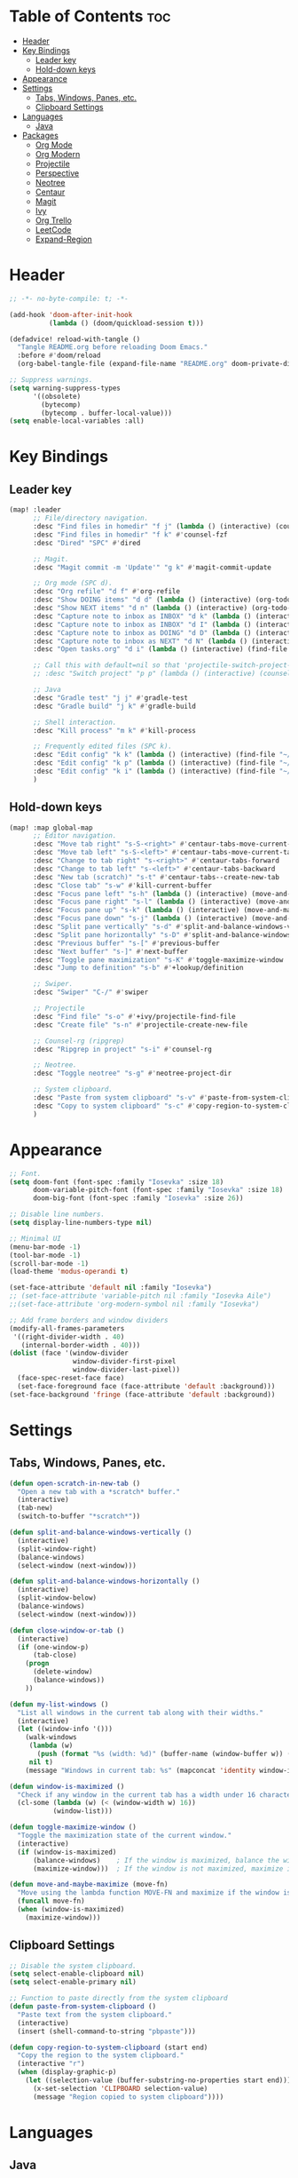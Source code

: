 * Table of Contents :toc:
- [[#header][Header]]
- [[#key-bindings][Key Bindings]]
  - [[#leader-key][Leader key]]
  - [[#hold-down-keys][Hold-down keys]]
- [[#appearance][Appearance]]
- [[#settings][Settings]]
  - [[#tabs-windows-panes-etc][Tabs, Windows, Panes, etc.]]
  - [[#clipboard-settings][Clipboard Settings]]
- [[#languages][Languages]]
  - [[#java][Java]]
- [[#packages][Packages]]
  - [[#org-mode][Org Mode]]
  - [[#org-modern][Org Modern]]
  - [[#projectile][Projectile]]
  - [[#perspective][Perspective]]
  - [[#neotree][Neotree]]
  - [[#centaur][Centaur]]
  - [[#magit][Magit]]
  - [[#ivy][Ivy]]
  - [[#org-trello][Org Trello]]
  - [[#leetcode][LeetCode]]
  - [[#expand-region][Expand-Region]]

* Header
#+BEGIN_SRC emacs-lisp :tangle "config.el"
;; -*- no-byte-compile: t; -*-

(add-hook 'doom-after-init-hook
          (lambda () (doom/quickload-session t)))

(defadvice! reload-with-tangle ()
  "Tangle README.org before reloading Doom Emacs."
  :before #'doom/reload
  (org-babel-tangle-file (expand-file-name "README.org" doom-private-dir)))

;; Suppress warnings.
(setq warning-suppress-types
      '((obsolete)
        (bytecomp)
        (bytecomp . buffer-local-value)))
(setq enable-local-variables :all)
#+END_SRC
* Key Bindings
** Leader key
#+BEGIN_SRC emacs-lisp :tangle "config.el"
(map! :leader
      ;; File/directory navigation.
      :desc "Find files in homedir" "f j" (lambda () (interactive) (counsel-find-file "~"))
      :desc "Find files in homedir" "f k" #'counsel-fzf
      :desc "Dired" "SPC" #'dired

      ;; Magit.
      :desc "Magit commit -m 'Update'" "g k" #'magit-commit-update

      ;; Org mode (SPC d).
      :desc "Org refile" "d f" #'org-refile
      :desc "Show DOING items" "d d" (lambda () (interactive) (org-todo-list "DOING"))
      :desc "Show NEXT items" "d n" (lambda () (interactive) (org-todo-list "NEXT"))
      :desc "Capture note to inbox as INBOX" "d k" (lambda () (interactive) (org-capture nil "i"))
      :desc "Capture note to inbox as INBOX" "d I" (lambda () (interactive) (org-capture nil "i"))
      :desc "Capture note to inbox as DOING" "d D" (lambda () (interactive) (org-capture nil "d"))
      :desc "Capture note to inbox as NEXT" "d N" (lambda () (interactive) (org-capture nil "n"))
      :desc "Open tasks.org" "d i" (lambda () (interactive) (find-file "~/org/tasks.org"))

      ;; Call this with default=nil so that 'projectile-switch-project-hook is used.
      ;; :desc "Switch project" "p p" (lambda () (interactive) (counsel-projectile-switch-project nil))

      ;; Java
      :desc "Gradle test" "j j" #'gradle-test
      :desc "Gradle build" "j k" #'gradle-build

      ;; Shell interaction.
      :desc "Kill process" "m k" #'kill-process

      ;; Frequently edited files (SPC k).
      :desc "Edit config" "k k" (lambda () (interactive) (find-file "~/.doom.d/README.org"))
      :desc "Edit config" "k p" (lambda () (interactive) (find-file "~/.doom.d/packages.el"))
      :desc "Edit config" "k i" (lambda () (interactive) (find-file "~/.doom.d/init.el"))
      )
#+END_SRC

** Hold-down keys
#+BEGIN_SRC emacs-lisp :tangle "config.el"
(map! :map global-map
      ;; Editor navigation.
      :desc "Move tab right" "s-S-<right>" #'centaur-tabs-move-current-tab-to-right
      :desc "Move tab left" "s-S-<left>" #'centaur-tabs-move-current-tab-to-left
      :desc "Change to tab right" "s-<right>" #'centaur-tabs-forward
      :desc "Change to tab left" "s-<left>" #'centaur-tabs-backward
      :desc "New tab (scratch)" "s-t" #'centaur-tabs--create-new-tab
      :desc "Close tab" "s-w" #'kill-current-buffer
      :desc "Focus pane left" "s-h" (lambda () (interactive) (move-and-maybe-maximize (lambda () (windmove-left))))
      :desc "Focus pane right" "s-l" (lambda () (interactive) (move-and-maybe-maximize (lambda () (windmove-right))))
      :desc "Focus pane up" "s-k" (lambda () (interactive) (move-and-maybe-maximize (lambda () (windmove-up))))
      :desc "Focus pane down" "s-j" (lambda () (interactive) (move-and-maybe-maximize (lambda () (windmove-down))))
      :desc "Split pane vertically" "s-d" #'split-and-balance-windows-vertically
      :desc "Split pane horizontally" "s-D" #'split-and-balance-windows-horizontally
      :desc "Previous buffer" "s-[" #'previous-buffer
      :desc "Next buffer" "s-]" #'next-buffer
      :desc "Toggle pane maximization" "s-K" #'toggle-maximize-window
      :desc "Jump to definition" "s-b" #'+lookup/definition

      ;; Swiper.
      :desc "Swiper" "C-/" #'swiper

      ;; Projectile
      :desc "Find file" "s-o" #'+ivy/projectile-find-file
      :desc "Create file" "s-n" #'projectile-create-new-file

      ;; Counsel-rg (ripgrep)
      :desc "Ripgrep in project" "s-i" #'counsel-rg

      ;; Neotree.
      :desc "Toggle neotree" "s-g" #'neotree-project-dir

      ;; System clipboard.
      :desc "Paste from system clipboard" "s-v" #'paste-from-system-clipboard
      :desc "Copy to system clipboard" "s-c" #'copy-region-to-system-clipboard
      )
#+END_SRC
* Appearance
#+BEGIN_SRC emacs-lisp :tangle "config.el"
;; Font.
(setq doom-font (font-spec :family "Iosevka" :size 18)
      doom-variable-pitch-font (font-spec :family "Iosevka" :size 18)
      doom-big-font (font-spec :family "Iosevka" :size 26))

;; Disable line numbers.
(setq display-line-numbers-type nil)

;; Minimal UI
(menu-bar-mode -1)
(tool-bar-mode -1)
(scroll-bar-mode -1)
(load-theme 'modus-operandi t)

(set-face-attribute 'default nil :family "Iosevka")
;; (set-face-attribute 'variable-pitch nil :family "Iosevka Aile")
;;(set-face-attribute 'org-modern-symbol nil :family "Iosevka")

;; Add frame borders and window dividers
(modify-all-frames-parameters
 '((right-divider-width . 40)
   (internal-border-width . 40)))
(dolist (face '(window-divider
                window-divider-first-pixel
                window-divider-last-pixel))
  (face-spec-reset-face face)
  (set-face-foreground face (face-attribute 'default :background)))
(set-face-background 'fringe (face-attribute 'default :background))
#+END_SRC
* Settings
** Tabs, Windows, Panes, etc.
#+BEGIN_SRC emacs-lisp :tangle "config.el"
(defun open-scratch-in-new-tab ()
  "Open a new tab with a *scratch* buffer."
  (interactive)
  (tab-new)
  (switch-to-buffer "*scratch*"))

(defun split-and-balance-windows-vertically ()
  (interactive)
  (split-window-right)
  (balance-windows)
  (select-window (next-window)))

(defun split-and-balance-windows-horizontally ()
  (interactive)
  (split-window-below)
  (balance-windows)
  (select-window (next-window)))

(defun close-window-or-tab ()
  (interactive)
  (if (one-window-p)
      (tab-close)
    (progn
      (delete-window)
      (balance-windows))
    ))

(defun my-list-windows ()
  "List all windows in the current tab along with their widths."
  (interactive)
  (let ((window-info '()))
    (walk-windows
     (lambda (w)
       (push (format "%s (width: %d)" (buffer-name (window-buffer w)) (window-width w)) window-info))
     nil t)
    (message "Windows in current tab: %s" (mapconcat 'identity window-info ", "))))

(defun window-is-maximized ()
  "Check if any window in the current tab has a width under 16 characters."
  (cl-some (lambda (w) (< (window-width w) 16))
           (window-list)))

(defun toggle-maximize-window ()
  "Toggle the maximization state of the current window."
  (interactive)
  (if (window-is-maximized)
      (balance-windows)    ; If the window is maximized, balance the windows.
      (maximize-window)))  ; If the window is not maximized, maximize it.

(defun move-and-maybe-maximize (move-fn)
  "Move using the lambda function MOVE-FN and maximize if the window is already maximized."
  (funcall move-fn)
  (when (window-is-maximized)
    (maximize-window)))
#+END_SRC
** Clipboard Settings
#+BEGIN_SRC emacs-lisp :tangle "config.el"
;; Disable the system clipboard.
(setq select-enable-clipboard nil)
(setq select-enable-primary nil)

;; Function to paste directly from the system clipboard
(defun paste-from-system-clipboard ()
  "Paste text from the system clipboard."
  (interactive)
  (insert (shell-command-to-string "pbpaste")))

(defun copy-region-to-system-clipboard (start end)
  "Copy the region to the system clipboard."
  (interactive "r")
  (when (display-graphic-p)
    (let ((selection-value (buffer-substring-no-properties start end)))
      (x-set-selection 'CLIPBOARD selection-value)
      (message "Region copied to system clipboard"))))
#+END_SRC

* Languages
** Java
#+BEGIN_SRC emacs-lisp :tangle "config.el"
(defun gradle-test ()
  "Run the 'test' task using the Gradle wrapper."
  (interactive)
  (gradle-run-from-root "test"))

(defun gradle-build ()
  "Run the 'build' task using the Gradle wrapper."
  (interactive)
  (gradle-run-from-root "build"))

(defun gradle-run-from-root (task)
  "Run the Gradle task `task` from the top-level directory of the current Git repository."
  (let ((default-directory (projectile-project-root)))
    (compile (concat "./gradlew " task))))
#+END_SRC
* Packages
** Org Mode
#+BEGIN_SRC emacs-lisp :tangle "config.el"
(after! org
  (setq org-todo-keyword-faces
        '(("INBOX" . "#1E90FF")
          ("DOING" . "#FF8C00")
          ("NEXT" . "#32CD32")
          ("BUG" . "#EE4B2B")
          ("IDEA" . "#9B30FF")
          )))

(after! org
  (add-to-list 'org-capture-templates
               '("i" "Inbox item" entry
                 (file+headline "~/org/tasks.org" "Inbox")
                 "** INBOX %?\n"))
  (add-to-list 'org-capture-templates
               '("d" "Inbox item" entry
                 (file+headline "~/org/tasks.org" "Inbox")
                 "** DOING %?\n"))
  (add-to-list 'org-capture-templates
               '("n" "Inbox item" entry
                 (file+headline "~/org/tasks.org" "Inbox")
                 "** NEXT %?\n"))
  )

(after! org-agenda
  (map! :map org-agenda-mode-map
        "<escape>" #'org-agenda-exit))

(org-babel-do-load-languages
 'org-babel-load-languages
 '((emacs-lisp . t)
   ;; Add other languages here if needed
   ))

(defun my/org-agenda-files ()
  (interactive)
  (append
   (list (my/org-project-agenda-file))
   (directory-files (eval org-directory) t "\\.org$")))

(defun my/org-capture-templates ()
  (
    ("i" "Inbox item" entry
     (file+headline "~/org/tasks.org" "Inbox")
     "** INBOX %?\n")
    ("d" "Inbox item" entry
     (file+headline "~/org/tasks.org" "Inbox")
     "** DOING %?\n")
    ("n" "Inbox item" entry
     (file+headline "~/org/tasks.org" "Inbox")
     "** NEXT %?\n")
    ))
#+END_SRC

A project may have a `project.org` file containing org-mode formatted project notes.
#+BEGIN_SRC emacs-lisp :tangle "config.el"
(defun my/org-project-agenda-file ()
  "Get project's project.org file, if it exists."
  (expand-file-name "project.org" (projectile-project-root)))
#+END_SRC
** Org Modern
#+BEGIN_SRC emacs-lisp :tangle "config.el"
;; Org-mode settings
(setq
 ;; Edit settings
 org-auto-align-tags nil
 org-tags-column 0
 org-catch-invisible-edits 'show-and-error
 org-special-ctrl-a/e t
 org-insert-heading-respect-content t

 ;; Org styling, hide markup etc.
 org-hide-emphasis-markers t
 org-pretty-entities t

 ;; Agenda styling
 org-agenda-tags-column 0
 org-agenda-block-separator ?─
 org-agenda-time-grid
 '((daily today require-timed)
   (800 1000 1200 1400 1600 1800 2000)
   " ┄┄┄┄┄ " "┄┄┄┄┄┄┄┄┄┄┄┄┄┄┄")
 org-agenda-current-time-string
 "◀── now ─────────────────────────────────────────────────")

;; Ellipsis styling
(setq org-ellipsis "…")
(set-face-attribute 'org-ellipsis nil :inherit 'default :box nil)

;; Enable org-modern
(use-package! org-modern
  :hook (org-mode . org-modern-mode)
  :config
  (global-org-modern-mode))

#+END_SRC
** Projectile
#+BEGIN_SRC emacs-lisp :tangle "config.el"
;; Projectile
(after! projectile
  (setq projectile-known-projects '(
                                    "~/.doom.d/"
                                    "~/org"
                                    "~/life"
                                    "~/src/projects/java-dsa"
                                    "~/src/projects/nuxt-docs-clone"
                                    )
        projectile-completion-system 'ivy
        projectile-auto-discover nil
        projectile-project-search-path nil
        projectile-cache-file (concat doom-cache-dir "projectile.cache")
        projectile-enable-caching t
        projectile-sort-order 'recentf
        projectile-require-project-root t
        projectile-track-known-projects-automatically nil)
  (add-hook 'projectile-after-switch-project-hook (lambda ()
                                                    (message "Project org file: %s" (my/org-project-agenda-file)))))
#+END_SRC

** Perspective
#+BEGIN_SRC emacs-lisp :tangle "config.el"
(use-package! perspective
  :custom
  (persp-mode-prefix-key (kbd "C-c M-p"))
  :init
  (persp-mode)
  )
#+END_SRC
** Neotree
#+BEGIN_SRC emacs-lisp :tangle "config.el"
  (defun neotree-project-dir ()
    "Open NeoTree using the git root."
    (interactive)
    (let ((project-dir (projectile-project-root))
          (file-name (buffer-file-name)))
      (neotree-toggle)
      (if project-dir
          (if (neo-global--window-exists-p)
              (progn
                (neotree-dir project-dir)
                (neotree-find file-name)))
        (message "Could not find git project root."))))
#+END_SRC
** Centaur
#+BEGIN_SRC emacs-lisp :tangle "config.el"
(defun centaur-tabs-buffer-groups ()
  "Group buffers by their Projectile project."
  (if (projectile-project-p)
      (list (projectile-project-name))
    (list "Misc")))

;; Apply the custom grouping function
;; (advice-add 'centaur-tabs-buffer-groups :override #'centaur-tabs-buffer-groups)

(centaur-tabs-mode)
#+END_SRC
** Magit
#+BEGIN_SRC emacs-lisp :tangle "config.el"
;; Magit
(after! magit
  (map! :map magit-mode-map
        "<escape>" #'magit-mode-bury-buffer))

(defun magit-commit-update ()
  "Commit with message 'Update' in Magit."
  (interactive)
  (magit-commit-create `("-m" "Update")))

#+END_SRC
** Ivy
#+BEGIN_SRC emacs-lisp :tangle "config.el"
;; Ivy
(after! ivy
  (setq ivy-use-virtual-buffers t
        ivy-count-format "%d/%d "))
#+END_SRC
** Org Trello
#+BEGIN_SRC emacs-lisp :tangle "config.el"
;;;###autoload
(defun org-trello-pull-buffer (&optional from)
  "Execute the sync of the entire buffer to trello.
If FROM is non nil, execute the sync of the entire buffer from trello."
  (interactive "P")
  (org-trello--apply-deferred
   (cons 'org-trello-log-strict-checks-and-do
         (if from
             '("Request 'sync org buffer from trello board'"
               orgtrello-controller-do-sync-buffer-from-trello)
           '("Request 'sync org buffer from trello board'"
             orgtrello-controller-do-sync-buffer-from-trello)))))
#+END_SRC
** LeetCode
#+BEGIN_SRC emacs-lisp :tangle "config.el"
;; LeetCode
(setq leetcode-prefer-language "java")
#+END_SRC
** Expand-Region
#+BEGIN_SRC emacs-lisp :tangle "config.el"
;; Expand-region
(use-package! expand-region
  :bind ("M-k" . er/expand-region)
  :bind ("M-j" . er/contract-region)
  )
#+END_SRC
